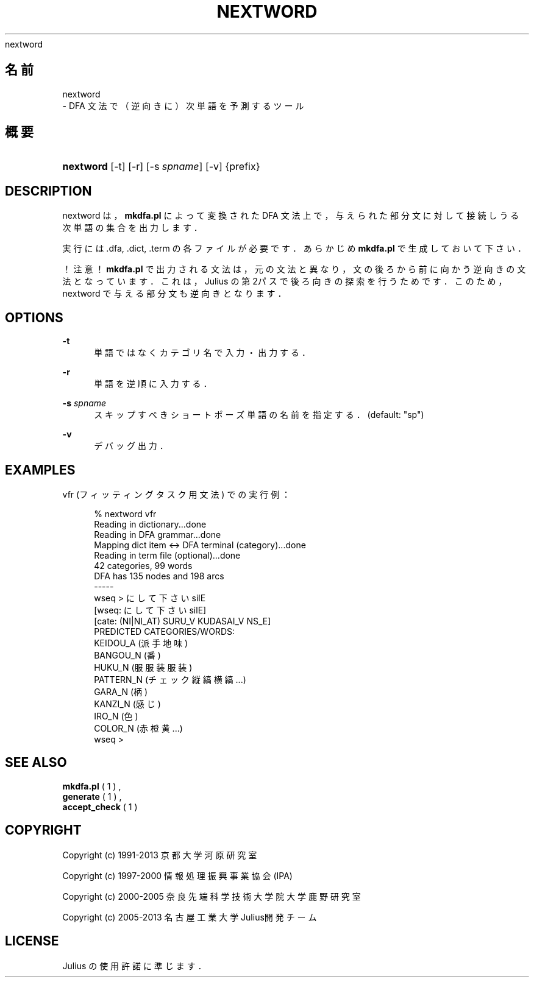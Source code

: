 '\" t
.\"     Title: 
    nextword
  
.\"    Author: 
.\" Generator: DocBook XSL Stylesheets v1.76.1 <http://docbook.sf.net/>
.\"      Date: 19/12/2013
.\"    Manual: 
.\"    Source: 
.\"  Language: Japanese
.\"
.TH "NEXTWORD" "1" "19/12/2013" ""
.\" -----------------------------------------------------------------
.\" * Define some portability stuff
.\" -----------------------------------------------------------------
.\" ~~~~~~~~~~~~~~~~~~~~~~~~~~~~~~~~~~~~~~~~~~~~~~~~~~~~~~~~~~~~~~~~~
.\" http://bugs.debian.org/507673
.\" http://lists.gnu.org/archive/html/groff/2009-02/msg00013.html
.\" ~~~~~~~~~~~~~~~~~~~~~~~~~~~~~~~~~~~~~~~~~~~~~~~~~~~~~~~~~~~~~~~~~
.ie \n(.g .ds Aq \(aq
.el       .ds Aq '
.\" -----------------------------------------------------------------
.\" * set default formatting
.\" -----------------------------------------------------------------
.\" disable hyphenation
.nh
.\" disable justification (adjust text to left margin only)
.ad l
.\" -----------------------------------------------------------------
.\" * MAIN CONTENT STARTS HERE *
.\" -----------------------------------------------------------------
.SH "名前"

    nextword
   \- DFA 文法で（逆向きに）次単語を予測するツール
.SH "概要"
.HP \w'\fBnextword\fR\ 'u
\fBnextword\fR [\-t] [\-r] [\-s\ \fIspname\fR] [\-v] {prefix}
.SH "DESCRIPTION"
.PP
nextword は，\fBmkdfa\&.pl\fR
によって変換された DFA 文法 上で，与えられた部分文に対して接続しうる次単語の集合を出力します．
.PP
実行には \&.dfa, \&.dict, \&.term の各ファイルが必要です． あらかじめ
\fBmkdfa\&.pl\fR
で生成しておいて下さい．
.PP
！注意！
\fBmkdfa\&.pl\fR
で出力される文法は，元の 文法と異なり，文の後ろから前に向かう逆向きの文法となっています． これは，Julius の第2パスで後ろ向きの探索を行うためです． このため，nextword で与える部分文も逆向きとなります．
.SH "OPTIONS"
.PP
\fB \-t \fR
.RS 4
単語ではなくカテゴリ名で入力・出力する．
.RE
.PP
\fB \-r \fR
.RS 4
単語を逆順に入力する．
.RE
.PP
\fB \-s \fR \fIspname\fR
.RS 4
スキップすべきショートポーズ単語の名前を指定する． (default: "sp")
.RE
.PP
\fB \-v \fR
.RS 4
デバッグ出力．
.RE
.SH "EXAMPLES"
.PP
vfr (フィッティングタスク用文法) での実行例：
.sp
.if n \{\
.RS 4
.\}
.nf
% nextword vfr
Reading in dictionary\&.\&.\&.done
Reading in DFA grammar\&.\&.\&.done
Mapping dict item <\-> DFA terminal (category)\&.\&.\&.done
Reading in term file (optional)\&.\&.\&.done
42 categories, 99 words
DFA has 135 nodes and 198 arcs
\-\-\-\-\- 
wseq > に して 下さい silE
[wseq: に して 下さい silE]
[cate: (NI|NI_AT) SURU_V KUDASAI_V NS_E]
PREDICTED CATEGORIES/WORDS:
            KEIDOU_A (派手 地味 )
            BANGOU_N (番 )
              HUKU_N (服 服装 服装 )
           PATTERN_N (チェック 縦縞 横縞 \&.\&.\&.)
              GARA_N (柄 )
             KANZI_N (感じ )
               IRO_N (色 )
             COLOR_N (赤 橙 黄 \&.\&.\&.)
wseq >
.fi
.if n \{\
.RE
.\}
.sp
.SH "SEE ALSO"
.PP

\fB mkdfa.pl \fR( 1 )
,
\fB generate \fR( 1 )
,
\fB accept_check \fR( 1 )
.SH "COPYRIGHT"
.PP
Copyright (c) 1991\-2013 京都大学 河原研究室
.PP
Copyright (c) 1997\-2000 情報処理振興事業協会(IPA)
.PP
Copyright (c) 2000\-2005 奈良先端科学技術大学院大学 鹿野研究室
.PP
Copyright (c) 2005\-2013 名古屋工業大学 Julius開発チーム
.SH "LICENSE"
.PP
Julius の使用許諾に準じます．
